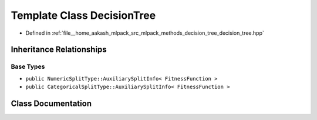 .. _exhale_class_classmlpack_1_1tree_1_1DecisionTree:

Template Class DecisionTree
===========================

- Defined in :ref:`file__home_aakash_mlpack_src_mlpack_methods_decision_tree_decision_tree.hpp`


Inheritance Relationships
-------------------------

Base Types
**********

- ``public NumericSplitType::AuxiliarySplitInfo< FitnessFunction >``
- ``public CategoricalSplitType::AuxiliarySplitInfo< FitnessFunction >``


Class Documentation
-------------------


.. doxygenclass:: mlpack::tree::DecisionTree
   :members:
   :protected-members:
   :undoc-members: